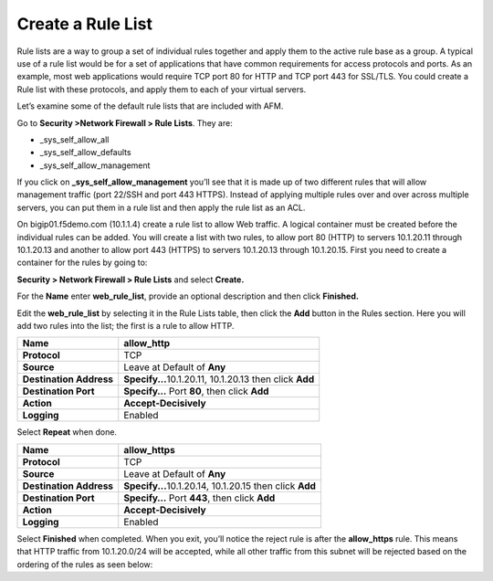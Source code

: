 Create a Rule List
------------------

Rule lists are a way to group a set of individual rules together and
apply them to the active rule base as a group. A typical use of a rule
list would be for a set of applications that have common requirements
for access protocols and ports. As an example, most web applications
would require TCP port 80 for HTTP and TCP port 443 for SSL/TLS. You
could create a Rule list with these protocols, and apply them to each of
your virtual servers.

Let’s examine some of the default rule lists that are included with AFM.

Go to **Security >Network Firewall > Rule Lists**. They are:

-  \_sys_self_allow_all

-  \_sys_self_allow_defaults

-  \_sys_self_allow_management

|image7|

If you click on **\_sys_self_allow_management** you’ll see that it is
made up of two different rules that will allow management traffic (port
22/SSH and port 443 HTTPS). Instead of applying multiple rules over and
over across multiple servers, you can put them in a rule list and then
apply the rule list as an ACL.

|image8|

On bigip01.f5demo.com (10.1.1.4) create a rule list to allow Web
traffic. A logical container must be created before the individual rules
can be added. You will create a list with two rules, to allow port 80
(HTTP)  to servers 10.1.20.11 through 10.1.20.13 and another to allow 
port 443 (HTTPS) to servers 10.1.20.13 through 10.1.20.15.  First you need to
create a container for the rules by going to:

**Security > Network Firewall > Rule Lists** and select **Create.**

For the **Name** enter **web_rule_list**, provide an optional
description and then click **Finished.**

|image9|

Edit the **web_rule_list** by selecting it in the Rule Lists table, then
click the **Add** button in the Rules section. Here you will add two
rules into the list; the first is a rule to allow HTTP.

|image10|

+-------------------------+-----------------------------------------------------------+
| **Name**                | allow_http                                                |
+=========================+===========================================================+
| **Protocol**            | TCP                                                       |
+-------------------------+-----------------------------------------------------------+
| **Source**              | Leave at Default of **Any**                               |
+-------------------------+-----------------------------------------------------------+
| **Destination Address** | **Specify...**\ 10.1.20.11, 10.1.20.13 then click **Add** |
+-------------------------+-----------------------------------------------------------+
| **Destination Port**    | **Specify…** Port **80**, then click **Add**              |
+-------------------------+-----------------------------------------------------------+
| **Action**              | **Accept-Decisively**                                     |
+-------------------------+-----------------------------------------------------------+
| **Logging**             | Enabled                                                   |
+-------------------------+-----------------------------------------------------------+

|image203|

Select **Repeat** when done.


+-------------------------+-----------------------------------------------------------+
| **Name**                | allow_https                                               |
+=========================+===========================================================+
| **Protocol**            | TCP                                                       |
+-------------------------+-----------------------------------------------------------+
| **Source**              | Leave at Default of **Any**                               |
+-------------------------+-----------------------------------------------------------+
| **Destination Address** | **Specify...**\ 10.1.20.14, 10.1.20.15 then click **Add** |
+-------------------------+-----------------------------------------------------------+
| **Destination Port**    | **Specify…** Port **443**, then click **Add**             |
+-------------------------+-----------------------------------------------------------+
| **Action**              | **Accept-Decisively**                                     |
+-------------------------+-----------------------------------------------------------+
| **Logging**             | Enabled                                                   |
+-------------------------+-----------------------------------------------------------+


Select **Finished** when completed. When you exit, you’ll notice the
reject rule is after the **allow_https** rule. This means that HTTP
traffic from 10.1.20.0/24 will be accepted, while all other traffic from
this subnet will be rejected based on the ordering of the rules as seen
below:



.. |image7| image:: /_static/class1/image8.png
   :width: 6.5in
   :height: 1.46319in
.. |image8| image:: /_static/class1/image9.png
   :width: 6.5in
   :height: 0.80278in
.. |image9| image:: /_static/class1/image10.png
   :width: 3.25in
   :height: 1.46554in
.. |image10| image:: /_static/class1/image11.png
   :width: 6.2954in
   :height: 1.66667in
.. |image203| image:: /_static/class1/image203.png
   :width: 6in
   :height: 6in
.. |image12| image:: /_static/class1/image13.png
   :width: 6.49097in
   :height: 0.25903in
